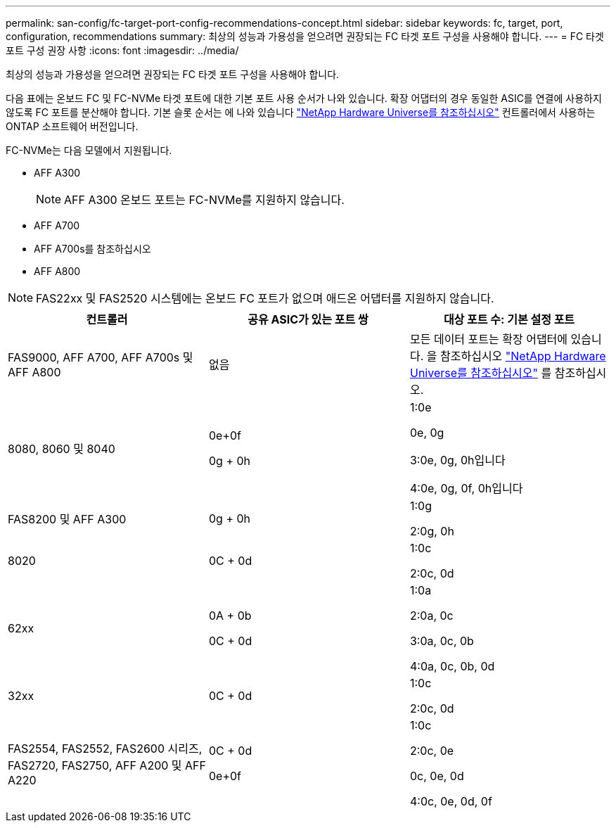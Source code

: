 ---
permalink: san-config/fc-target-port-config-recommendations-concept.html 
sidebar: sidebar 
keywords: fc, target, port, configuration, recommendations 
summary: 최상의 성능과 가용성을 얻으려면 권장되는 FC 타겟 포트 구성을 사용해야 합니다. 
---
= FC 타겟 포트 구성 권장 사항
:icons: font
:imagesdir: ../media/


[role="lead"]
최상의 성능과 가용성을 얻으려면 권장되는 FC 타겟 포트 구성을 사용해야 합니다.

다음 표에는 온보드 FC 및 FC-NVMe 타겟 포트에 대한 기본 포트 사용 순서가 나와 있습니다. 확장 어댑터의 경우 동일한 ASIC를 연결에 사용하지 않도록 FC 포트를 분산해야 합니다. 기본 슬롯 순서는 에 나와 있습니다 https://hwu.netapp.com["NetApp Hardware Universe를 참조하십시오"^] 컨트롤러에서 사용하는 ONTAP 소프트웨어 버전입니다.

FC-NVMe는 다음 모델에서 지원됩니다.

* AFF A300
+
[NOTE]
====
AFF A300 온보드 포트는 FC-NVMe를 지원하지 않습니다.

====
* AFF A700
* AFF A700s를 참조하십시오
* AFF A800


[NOTE]
====
FAS22xx 및 FAS2520 시스템에는 온보드 FC 포트가 없으며 애드온 어댑터를 지원하지 않습니다.

====
[cols="3*"]
|===
| 컨트롤러 | 공유 ASIC가 있는 포트 쌍 | 대상 포트 수: 기본 설정 포트 


 a| 
FAS9000, AFF A700, AFF A700s 및 AFF A800
 a| 
없음
 a| 
모든 데이터 포트는 확장 어댑터에 있습니다. 을 참조하십시오 https://hwu.netapp.com["NetApp Hardware Universe를 참조하십시오"^] 를 참조하십시오.



 a| 
8080, 8060 및 8040
 a| 
0e+0f

0g + 0h
 a| 
1:0e

0e, 0g

3:0e, 0g, 0h입니다

4:0e, 0g, 0f, 0h입니다



 a| 
FAS8200 및 AFF A300
 a| 
0g + 0h
 a| 
1:0g

2:0g, 0h



 a| 
8020
 a| 
0C + 0d
 a| 
1:0c

2:0c, 0d



 a| 
62xx
 a| 
0A + 0b

0C + 0d
 a| 
1:0a

2:0a, 0c

3:0a, 0c, 0b

4:0a, 0c, 0b, 0d



 a| 
32xx
 a| 
0C + 0d
 a| 
1:0c

2:0c, 0d



 a| 
FAS2554, FAS2552, FAS2600 시리즈, FAS2720, FAS2750, AFF A200 및 AFF A220
 a| 
0C + 0d

0e+0f
 a| 
1:0c

2:0c, 0e

0c, 0e, 0d

4:0c, 0e, 0d, 0f

|===